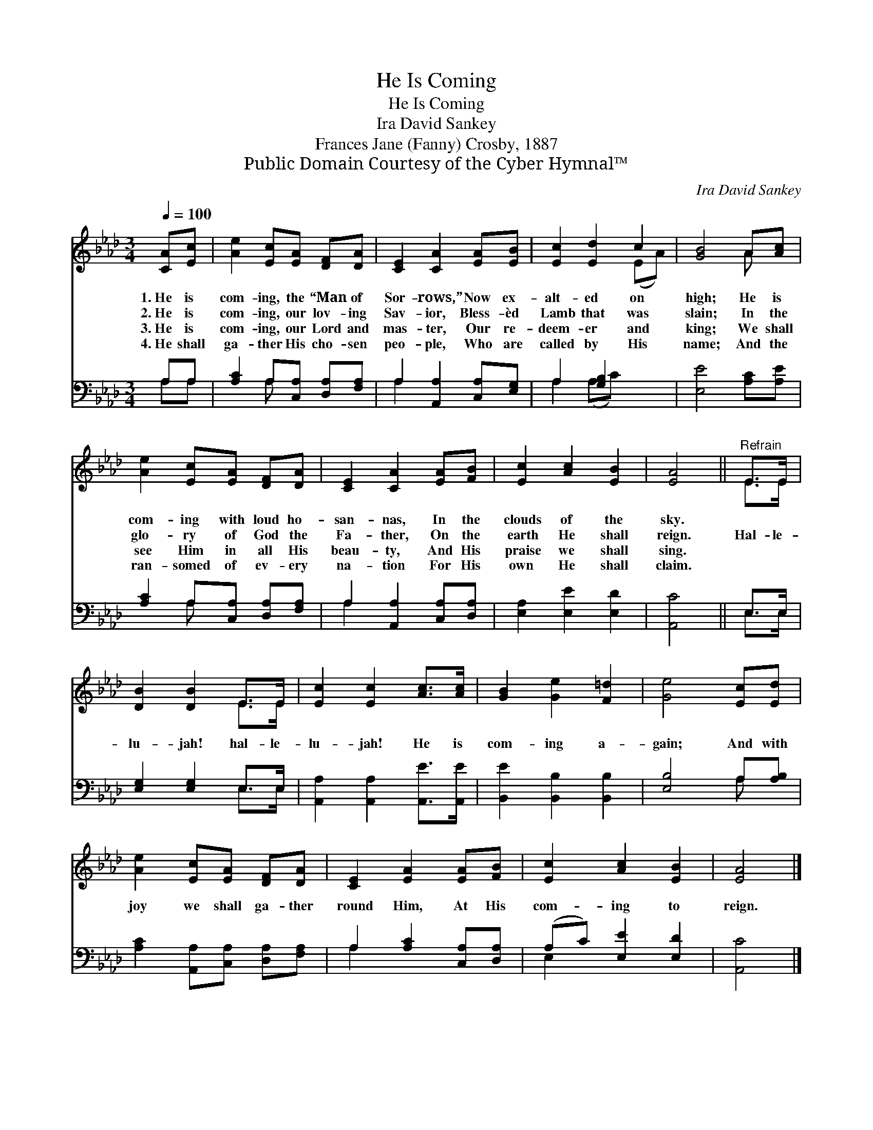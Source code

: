 X:1
T:He Is Coming
T:He Is Coming
T:Ira David Sankey
T:Frances Jane (Fanny) Crosby, 1887
T:Public Domain Courtesy of the Cyber Hymnal™
C:Ira David Sankey
Z:Public Domain
Z:Courtesy of the Cyber Hymnal™
%%score ( 1 2 ) ( 3 4 )
L:1/8
Q:1/4=100
M:3/4
K:Ab
V:1 treble 
V:2 treble 
V:3 bass 
V:4 bass 
V:1
 [CA][Ec] | [Ae]2 [Ec][EA] [DF][DA] | [CE]2 [CA]2 [EA][EB] | [Ec]2 [Ed]2 c2 | [GB]4 A[Ac] | %5
w: 1.~He is|com- ing, the “Man of|Sor- rows,” Now ex-|alt- ed on|high; He is|
w: 2.~He is|com- ing, our lov- ing|Sav- ior, Bless- èd|Lamb that was|slain; In the|
w: 3.~He is|com- ing, our Lord and|mas- ter, Our re-|deem- er and|king; We shall|
w: 4.~He shall|ga- ther His cho- sen|peo- ple, Who are|called by His|name; And the|
 [Ae]2 [Ec][EA] [DF][DA] | [CE]2 [CA]2 [EA][FB] | [Ec]2 [Ac]2 [EB]2 | [EA]4 ||"^Refrain" E>E | %10
w: com- ing with loud ho-|san- nas, In the|clouds of the|sky.||
w: glo- ry of God the|Fa- ther, On the|earth He shall|reign.|Hal- le-|
w: see Him in all His|beau- ty, And His|praise we shall|sing.||
w: ran- somed of ev- ery|na- tion For His|own He shall|claim.||
 [DB]2 [DB]2 E>E | [Ec]2 [Ec]2 [Ac]>[Ac] | [GB]2 [Ge]2 [F=d]2 | [Ge]4 [Ec][Ed] | %14
w: ||||
w: lu- jah! hal- le-|lu- jah! He is|com- ing a-|gain; And with|
w: ||||
w: ||||
 [Ae]2 [Ec][EA] [DF][DA] | [CE]2 [EA]2 [EA][FB] | [Ec]2 [Ac]2 [EB]2 | [EA]4 |] %18
w: ||||
w: joy we shall ga- ther|round Him, At His|com- ing to|reign.|
w: ||||
w: ||||
V:2
 x2 | x6 | x6 | x4 (EA) | x4 A x | x6 | x6 | x6 | x4 || E>E | x4 E>E | x6 | x6 | x6 | x6 | x6 | %16
 x6 | x4 |] %18
V:3
 A,A, | [A,C]2 A,[C,A,] [D,A,][F,A,] | A,2 [A,,A,]2 [C,A,][E,G,] | A,2 [G,B,]2 x2 | %4
 [E,E]4 [A,C][A,E] | [A,C]2 A,[C,A,] [D,A,][F,A,] | A,2 [A,,A,]2 [C,A,][D,A,] | %7
 [E,A,]2 [E,E]2 [E,D]2 | [A,,C]4 || E,>E, | [E,G,]2 [E,G,]2 E,>E, | %11
 [A,,A,]2 [A,,A,]2 [A,,E]>[A,,E] | [B,,E]2 [B,,B,]2 [B,,B,]2 | [E,B,]4 A,[A,B,] | %14
 [A,C]2 [A,,A,][C,A,] [D,A,][F,A,] | A,2 [A,C]2 [C,A,][D,A,] | (A,C) [E,E]2 [E,D]2 | [A,,C]4 |] %18
V:4
 A,A, | x2 A, x3 | A,2 x4 | A,2 (A,C) x2 | x6 | x2 A, x3 | A,2 x4 | x6 | x4 || E,>E, | x4 E,>E, | %11
 x6 | x6 | x4 A, x | x6 | A,2 x4 | E,2 x4 | x4 |] %18

